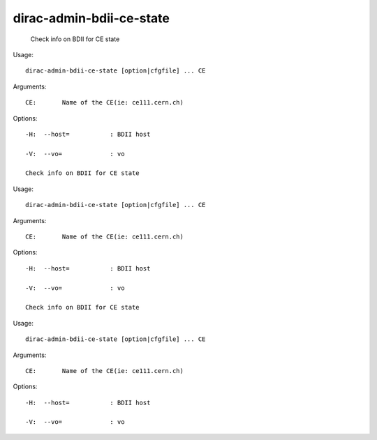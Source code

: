 ================================
dirac-admin-bdii-ce-state
================================

  Check info on BDII for CE state

Usage::

  dirac-admin-bdii-ce-state [option|cfgfile] ... CE

Arguments::

  CE:       Name of the CE(ie: ce111.cern.ch) 

 

Options::

  -H:  --host=           : BDII host 

  -V:  --vo=             : vo 

  Check info on BDII for CE state

Usage::

  dirac-admin-bdii-ce-state [option|cfgfile] ... CE

Arguments::

  CE:       Name of the CE(ie: ce111.cern.ch) 

 

Options::

  -H:  --host=           : BDII host 

  -V:  --vo=             : vo 

  Check info on BDII for CE state

Usage::

  dirac-admin-bdii-ce-state [option|cfgfile] ... CE

Arguments::

  CE:       Name of the CE(ie: ce111.cern.ch) 

 

Options::

  -H:  --host=           : BDII host 

  -V:  --vo=             : vo 

